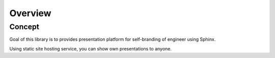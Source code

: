 ========
Overview
========

Concept
=======

Goal of this library is to provides presentation platform
for self-branding of engineer using Sphinx.

Using static site hosting service, you can show own presentations to anyone.

